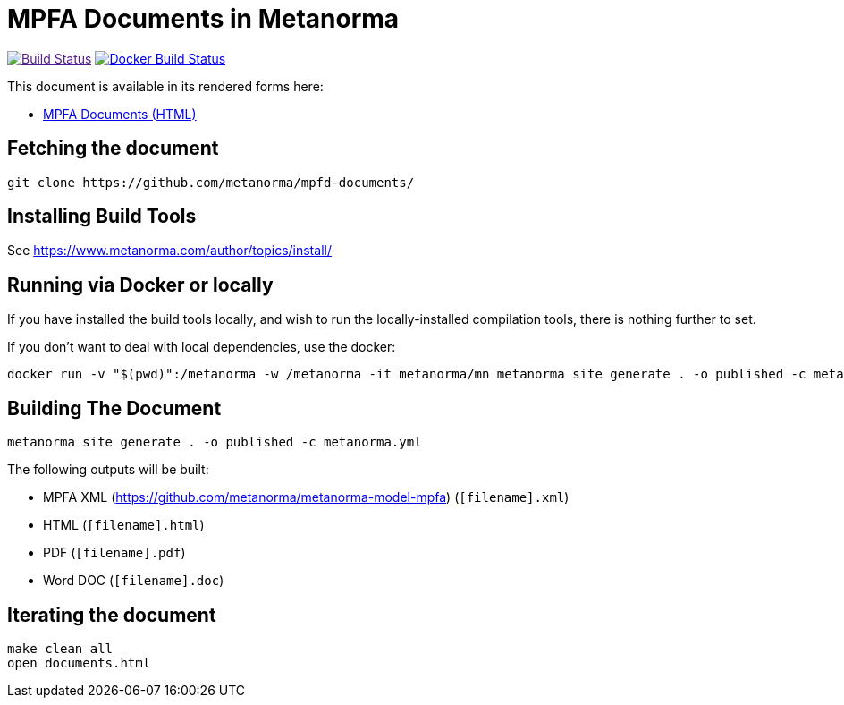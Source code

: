 = MPFA Documents in Metanorma

image:https://github.com/metanorma/mn-samples-mpfa/actions/workflows/generate.yml/badge.svg["Build Status", link="https://github.com/metanorma/mn-samples-mpfa/actions/workflows/generate.yml]
image:https://github.com/metanorma/mn-samples-mpfa/workflows/docker/badge.svg["Docker Build Status", link="https://github.com/metanorma/mn-samples-mpfa/actions?query=workflow%3Adocker"]

This document is available in its rendered forms here:

* https://metanorma.github.io/mpfd-documents/[MPFA Documents (HTML)]


== Fetching the document

[source,sh]
----
git clone https://github.com/metanorma/mpfd-documents/
----

== Installing Build Tools

See https://www.metanorma.com/author/topics/install/


== Running via Docker or locally

If you have installed the build tools locally, and wish to run the
locally-installed compilation tools, there is nothing further to set.

If you don't want to deal with local dependencies, use the docker:

[source,sh]
----
docker run -v "$(pwd)":/metanorma -w /metanorma -it metanorma/mn metanorma site generate . -o published -c metanorma.yml
----


== Building The Document

[source,sh]
----
metanorma site generate . -o published -c metanorma.yml
----


The following outputs will be built:

* MPFA XML (https://github.com/metanorma/metanorma-model-mpfa) (`[filename].xml`)
* HTML (`[filename].html`)
* PDF (`[filename].pdf`)
* Word DOC (`[filename].doc`)


== Iterating the document

[source,sh]
----
make clean all
open documents.html
----


